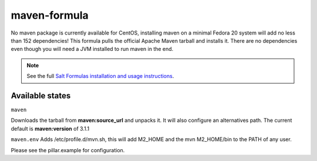 =============
maven-formula
=============

No maven package is currently available for CentOS, installing maven on a minimal Fedora 20 system will add no less than
152 dependencies! This formula pulls the official Apache Maven tarball and installs it. There are no dependencies even
though you will need a JVM installed to run maven in the end.

.. note::

    See the full `Salt Formulas installation and usage instructions
    <http://docs.saltstack.com/topics/conventions/formulas.html>`_.

Available states
================

.. contents::
    :local:

``maven``

Downloads the tarball from **maven:source_url** and unpacks it. It will also configure an alternatives path.
The current default is **maven:version** of 3.1.1

``maven.env``
Adds /etc/profile.d/mvn.sh, this will add M2_HOME and the mvn M2_HOME/bin to the PATH of any user.

Please see the pillar.example for configuration.

